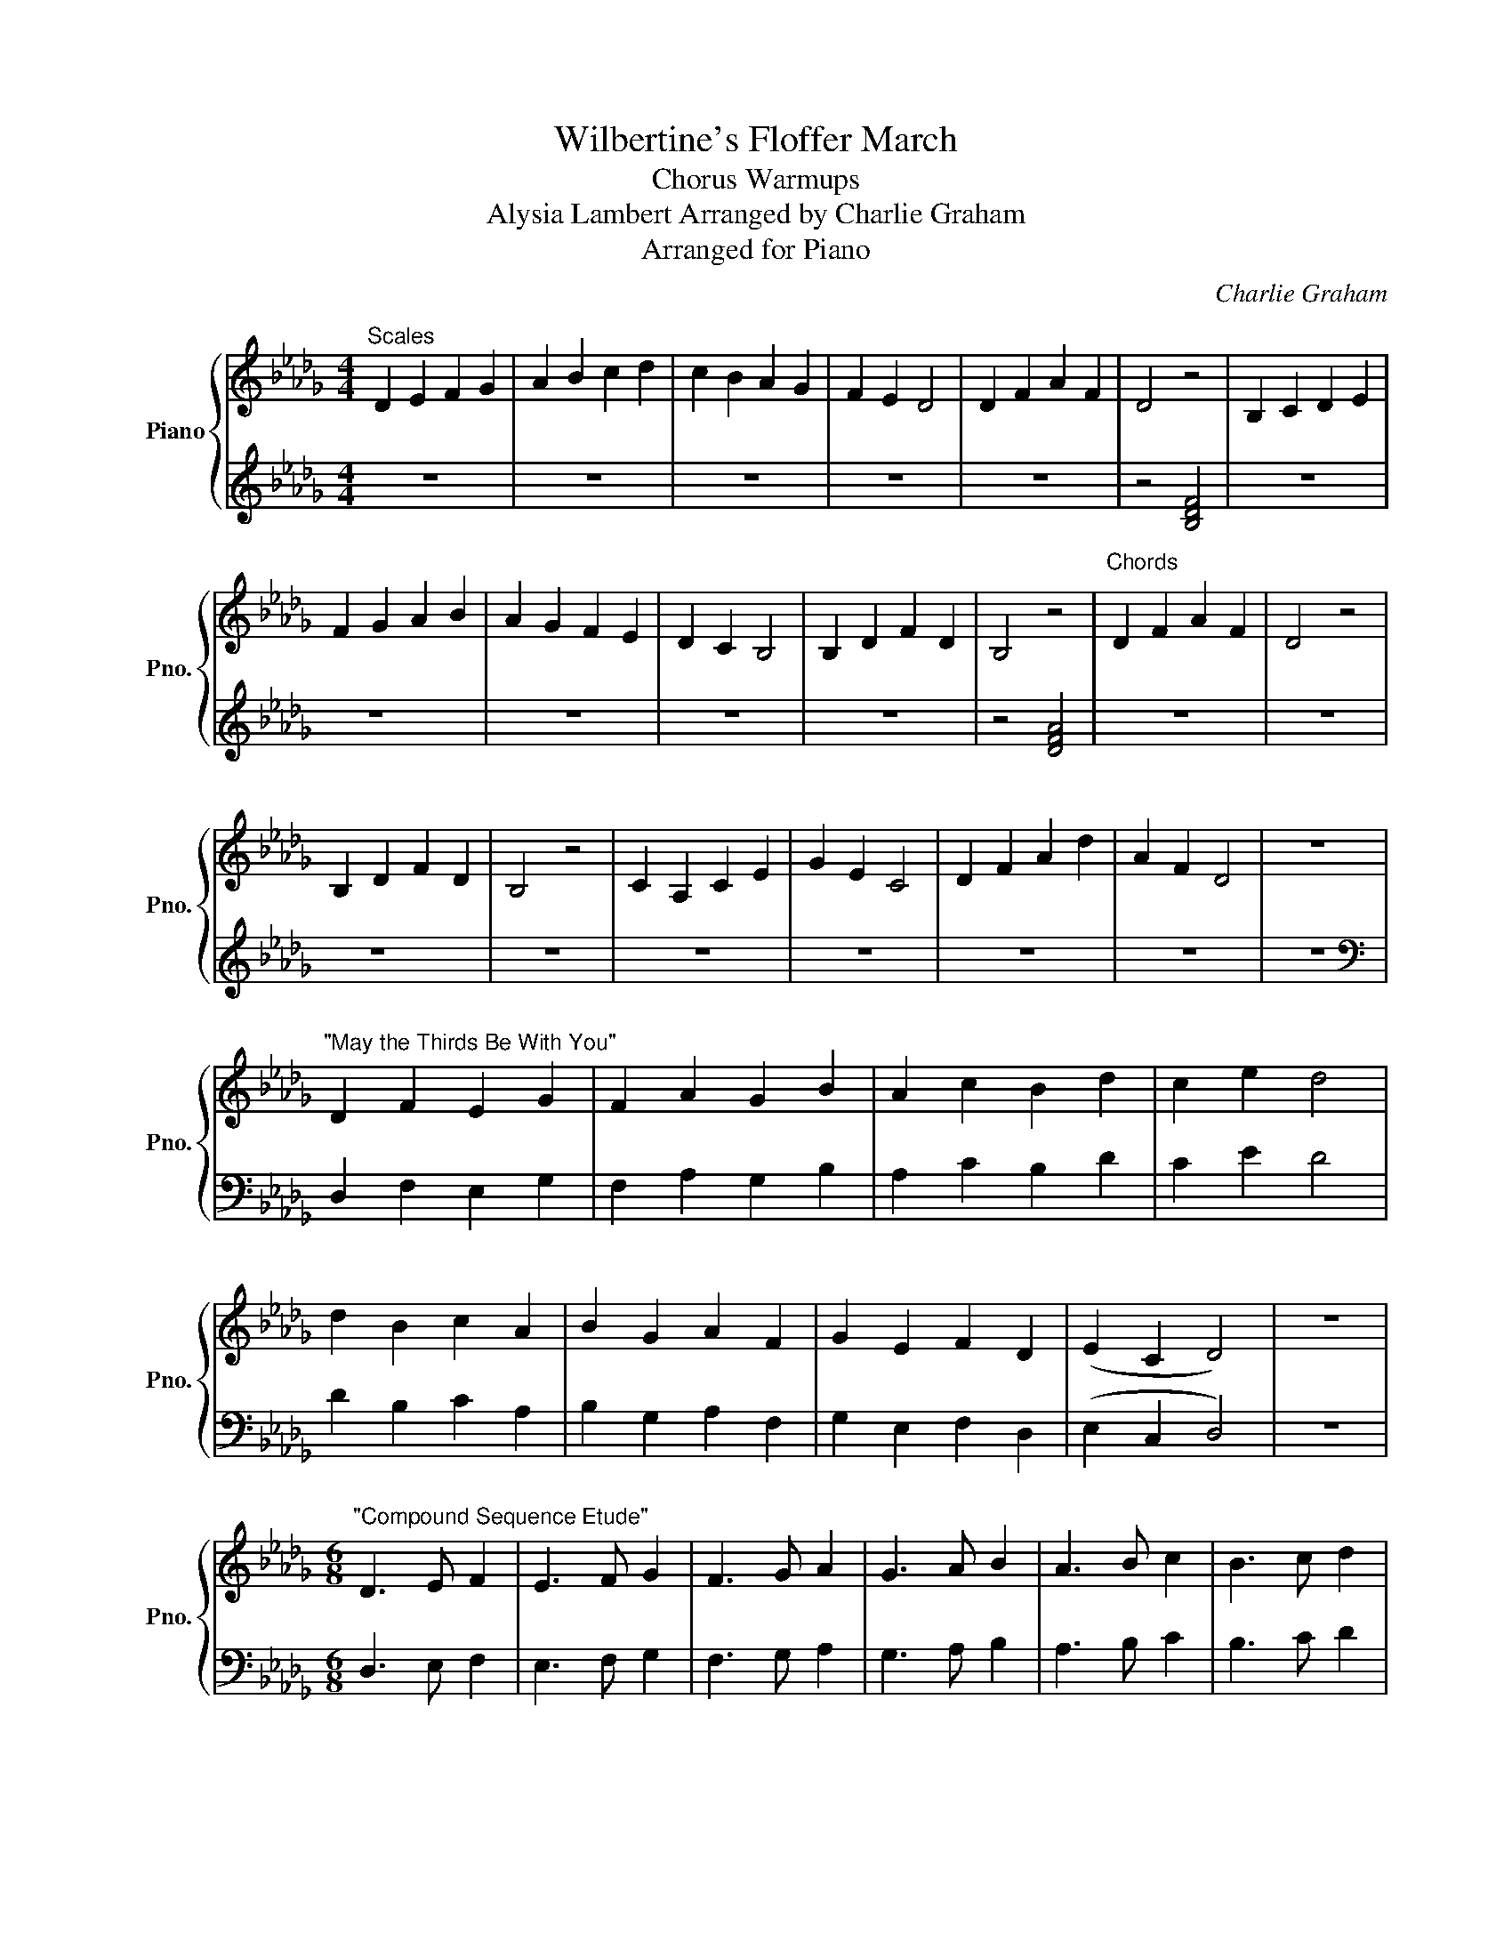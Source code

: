 X:1
T:Wilbertine's Floffer March
T:Chorus Warmups
T:Alysia Lambert Arranged by Charlie Graham 
T:Arranged for Piano
C:Charlie Graham
%%score { 1 | 2 }
L:1/8
M:4/4
K:Db
V:1 treble nm="Piano" snm="Pno."
V:2 treble 
V:1
"^Scales" D2 E2 F2 G2 | A2 B2 c2 d2 | c2 B2 A2 G2 | F2 E2 D4 | D2 F2 A2 F2 | D4 z4 | B,2 C2 D2 E2 | %7
 F2 G2 A2 B2 | A2 G2 F2 E2 | D2 C2 B,4 | B,2 D2 F2 D2 | B,4 z4 |"^Chords" D2 F2 A2 F2 | D4 z4 | %14
 B,2 D2 F2 D2 | B,4 z4 | C2 A,2 C2 E2 | G2 E2 C4 | D2 F2 A2 d2 | A2 F2 D4 | z8 | %21
"^\"May the Thirds Be With You\"" D2 F2 E2 G2 | F2 A2 G2 B2 | A2 c2 B2 d2 | c2 e2 d4 | %25
 d2 B2 c2 A2 | B2 G2 A2 F2 | G2 E2 F2 D2 | (E2 C2 D4) | z8 | %30
[M:6/8]"^\"Compound Sequence Etude\"" D3 E F2 | E3 F G2 | F3 G A2 | G3 A B2 | A3 B c2 | B3 c d2 | %36
 c3 d e2 | d3 z2 z | d3 c B2 | c3 B A2 | B3 A G2 | A3 G F2 | G3 F E2 | F3 E D2 | E3 D C2 | %45
 D3 z2 z |[M:3/4][Q:1/4=144]"^Allegro""^\"Interval Etude\"" D2 D2 E2 | EE D2 D2 | E2 E2 D2 | %49
 D2 F2 FF | D2 D2 F2- | F2 D2 D2 | G2 GG D2 | D2 G2- G2 | D2 D2 A2 | AA D2 D2 | A2- A2 D2 | %57
 D2 B2 BB | D2 D2 B2- | B2 D2 D2 | c2 cc D2 | D2 c c3 | D2 D2 d2 | dd D4 | d2- d2 D2 | D2 D2 DD | %66
 D6 | z6 |[M:4/4][Q:1/4=114]"^Moderato""^\"'Add A Second' Etude\"" z8 | z8 | .D2 DE .D2 DE | %71
 FE .D2 DEFG | FE .D2 DEFG | AGFE .D2 DE | FGAB AGFE | .D2 DE FGAB | cBAG FE .D2 | DEFG ABcd | %78
 cBAG FE .D2 | .d2 dc .d2 dc | Bc .d2 dcBA | Bc .d2 dcBA | GABc .d2 dc | BAGF GABc | .d2 dc BAGF | %85
 EFGA Bc .d2 | dcBA GFED | EFGA Bc .d2 |] %88
V:2
 z8 | z8 | z8 | z8 | z8 | z4 [B,DF]4 | z8 | z8 | z8 | z8 | z8 | z4 [DFA]4 | z8 | z8 | z8 | z8 | %16
 z8 | z8 | z8 | z8 | z8 |[K:bass] D,2 F,2 E,2 G,2 | F,2 A,2 G,2 B,2 | A,2 C2 B,2 D2 | C2 E2 D4 | %25
 D2 B,2 C2 A,2 | B,2 G,2 A,2 F,2 | G,2 E,2 F,2 D,2 | (E,2 C,2 D,4) | z8 |[M:6/8] D,3 E, F,2 | %31
 E,3 F, G,2 | F,3 G, A,2 | G,3 A, B,2 | A,3 B, C2 | B,3 C D2 | C3 D E2 | D3 z z2 | D3 C B,2 | %39
 C3 B, A,2 | B,3 A, G,2 | A,3 G, F,2 | G,3 F, E,2 | F,3 E, D,2 | E,3 D, C,2 | D,3 z2 z | %46
[M:3/4] D,2 D,2 E,2 | E,E, D,2 D,2 | E,2 E,2 D,2 | D,2 F,2 F,F, | D,2 D,2 F,2- | F,2 D,2 D,2 | %52
 G,2 G,G, D,2 | D,2 G,2- G,2 | D,2 D,2 A,2 | A,A, D,2 D,2 | A,2- A,2 D,2 | D,2 B,2 B,B, | %58
 D,2 D,2 B,2- | B,2 D,2 D,2 | C2 CC D,2 | D,2 C C3 | D,2 D,2 D2 | DD D,4 | D2- D2 D,2 | %65
 D,2 D,2 D,D, | D,6 | z6 |[M:4/4] .D,,2 .D,,2 .D,,2 .D,,2 | .D,,2 .D,,2 .D,,2 .D,,2 | %70
 .D,,2 .D,,2 .D,,2 .D,,2 | .D,,2 .D,,2 .D,,2 .D,,2 | .D,,2 .D,,2 .D,,2 .D,,2 | %73
 .D,,2 .D,,2 .D,,2 .D,,2 | .D,,2 .D,,2 .D,,2 .D,,2 | .D,,2 .D,,2 .D,,2 .D,,2 | %76
 .D,,2 .D,,2 .D,,2 .D,,2 | .D,,2 .D,,2 .D,,2 .D,,2 | .D,,2 .D,,2 .D,,2 .D,,2 | %79
 .D,,2 .D,,2 .D,,2 .D,,2 | .D,,2 .D,,2 .D,,2 .D,,2 | .D,,2 .D,,2 .D,,2 .D,,2 | %82
 .D,,2 .D,,2 .D,,2 .D,,2 | .D,,2 .D,,2 .D,,2 .D,,2 | .D,,2 .D,,2 .D,,2 .D,,2 | %85
 .D,,2 .D,,2 .D,,2 .D,,2 | .D,,2 .D,,2 .D,,2 .D,,2 | .D,,2 .D,,2 .D,,2 .D,,2 |] %88

